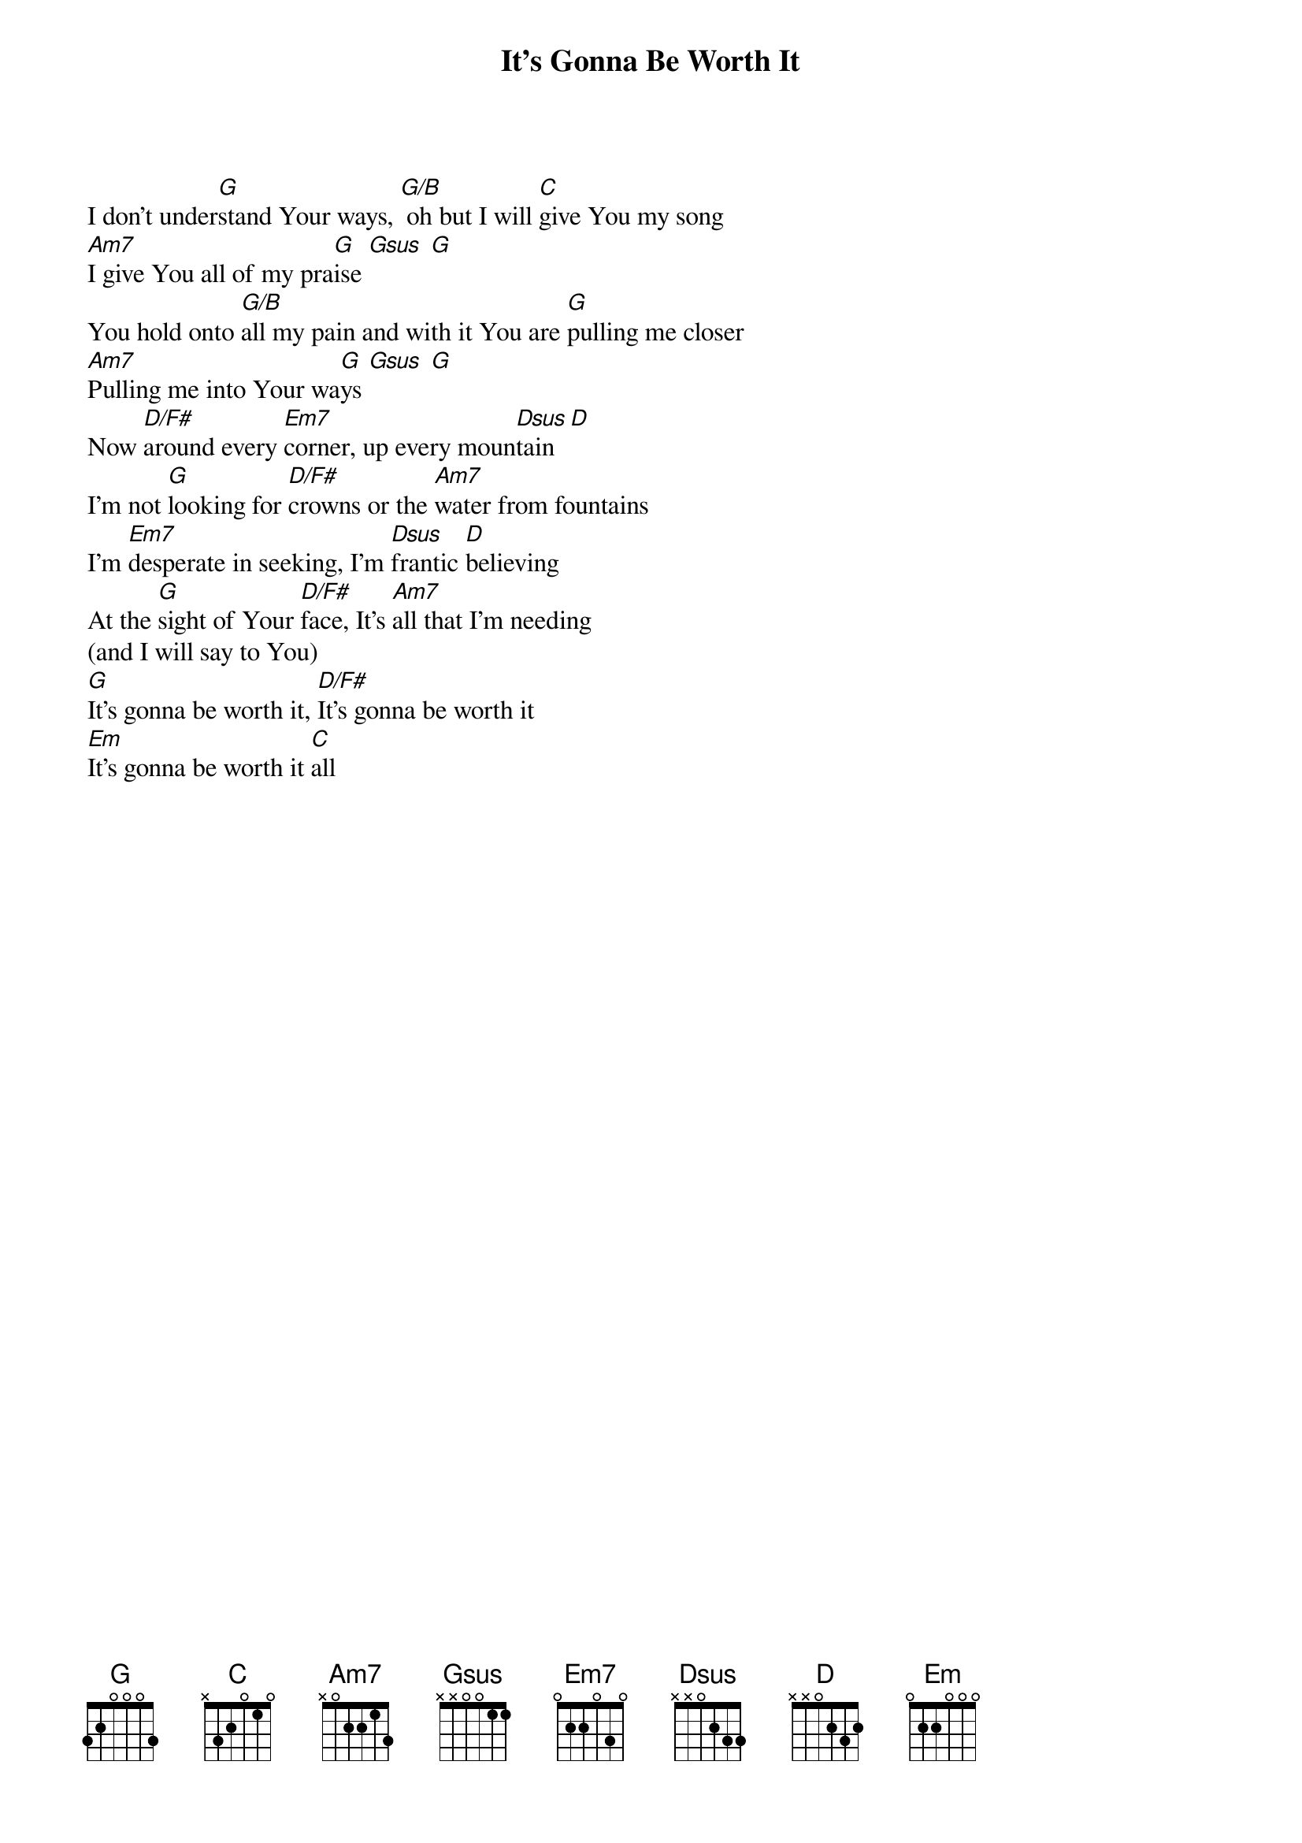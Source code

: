 {title: It's Gonna Be Worth It}
{artist: Selah}
{key: G}

{start_of_verse}
I don't under[G]stand Your ways, [G/B] oh but I will [C]give You my song
[Am7]I give You all of my pra[G]ise [Gsus] [G]
You hold onto [G/B]all my pain and with it You are [G]pulling me closer
[Am7]Pulling me into Your wa[G]ys [Gsus] [G]
Now [D/F#]around every [Em7]corner, up every moun[Dsus]tain [D]
I'm not [G]looking for [D/F#]crowns or the [Am7]water from fountains
I'm [Em7]desperate in seeking, I'm [Dsus]frantic [D]believing
At the [G]sight of Your [D/F#]face, It's [Am7]all that I'm needing
(and I will say to You)
[G]It's gonna be worth it, [D/F#]It's gonna be worth it
[Em]It's gonna be worth it [C]all
{end_of_verse}
